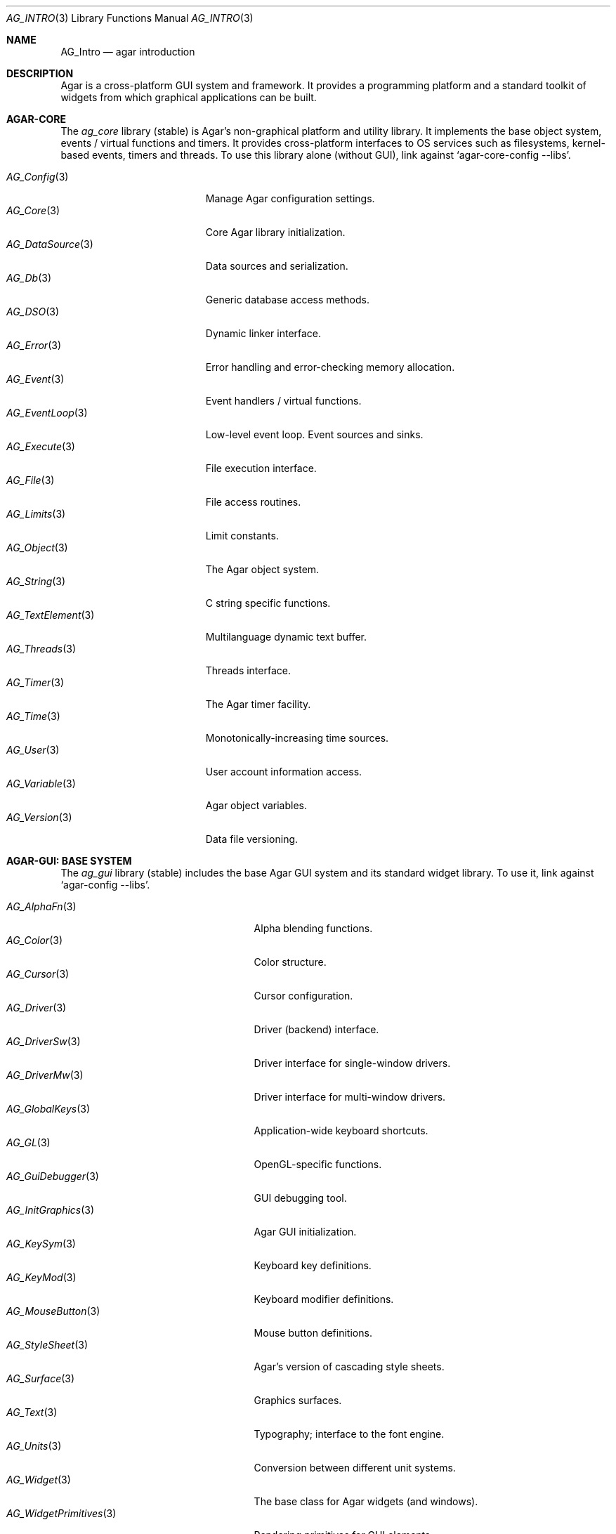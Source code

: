 .\"
.\" Copyright (c) 2001-2022 Julien Nadeau Carriere <vedge@csoft.net>
.\" All rights reserved.
.\"
.\" Redistribution and use in source and binary forms, with or without
.\" modification, are permitted provided that the following conditions
.\" are met:
.\" 1. Redistributions of source code must retain the above copyright
.\"    notice, this list of conditions and the following disclaimer.
.\" 2. Redistributions in binary form must reproduce the above copyright
.\"    notice, this list of conditions and the following disclaimer in the
.\"    documentation and/or other materials provided with the distribution.
.\" 
.\" THIS SOFTWARE IS PROVIDED BY THE AUTHOR ``AS IS'' AND ANY EXPRESS OR
.\" IMPLIED WARRANTIES, INCLUDING, BUT NOT LIMITED TO, THE IMPLIED
.\" WARRANTIES OF MERCHANTABILITY AND FITNESS FOR A PARTICULAR PURPOSE
.\" ARE DISCLAIMED. IN NO EVENT SHALL THE AUTHOR BE LIABLE FOR ANY DIRECT,
.\" INDIRECT, INCIDENTAL, SPECIAL, EXEMPLARY, OR CONSEQUENTIAL DAMAGES
.\" (INCLUDING BUT NOT LIMITED TO, PROCUREMENT OF SUBSTITUTE GOODS OR
.\" SERVICES; LOSS OF USE, DATA, OR PROFITS; OR BUSINESS INTERRUPTION)
.\" HOWEVER CAUSED AND ON ANY THEORY OF LIABILITY, WHETHER IN CONTRACT,
.\" STRICT LIABILITY, OR TORT (INCLUDING NEGLIGENCE OR OTHERWISE) ARISING
.\" IN ANY WAY OUT OF THE USE OF THIS SOFTWARE EVEN IF ADVISED OF THE
.\" POSSIBILITY OF SUCH DAMAGE.
.\"
.Dd December 21, 2022
.Dt AG_INTRO 3
.Os Agar 1.7
.Sh NAME
.Nm AG_Intro
.Nd agar introduction
.Sh DESCRIPTION
Agar is a cross-platform GUI system and framework.
It provides a programming platform and a standard toolkit of widgets from
which graphical applications can be built.
.Sh AGAR-CORE
The
.Em ag_core
library (stable) is Agar's non-graphical platform and utility library.
It implements the base object system, events / virtual functions and timers.
It provides cross-platform interfaces to OS services such as
filesystems, kernel-based events, timers and threads.
To use this library alone (without GUI), link against
.Sq agar-core-config --libs .
.Pp
.\" SYNC WITH AG_Core(3) "SEE ALSO"
.Bl -tag -width "AG_DataSource(3) " -compact
.It Xr AG_Config 3
Manage Agar configuration settings.
.It Xr AG_Core 3
Core Agar library initialization.
.It Xr AG_DataSource 3
Data sources and serialization.
.It Xr AG_Db 3
Generic database access methods.
.It Xr AG_DSO 3
Dynamic linker interface.
.It Xr AG_Error 3
Error handling and error-checking memory allocation.
.It Xr AG_Event 3
Event handlers / virtual functions.
.It Xr AG_EventLoop 3
Low-level event loop.
Event sources and sinks.
.It Xr AG_Execute 3
File execution interface.
.It Xr AG_File 3
File access routines.
.It Xr AG_Limits 3
Limit constants.
.It Xr AG_Object 3
The Agar object system.
.It Xr AG_String 3
C string specific functions.
.It Xr AG_TextElement 3
Multilanguage dynamic text buffer.
.It Xr AG_Threads 3
Threads interface.
.It Xr AG_Timer 3
The Agar timer facility.
.It Xr AG_Time 3
Monotonically-increasing time sources.
.It Xr AG_User 3
User account information access.
.It Xr AG_Variable 3
Agar object variables.
.It Xr AG_Version 3
Data file versioning.
.El
.Sh AGAR-GUI: BASE SYSTEM
The
.Em ag_gui
library (stable) includes the base Agar GUI system and its standard widget
library.
To use it, link against
.Sq agar-config --libs .
.Pp
.Bl -tag -width "AG_WidgetPrimitives(3) " -compact
.It Xr AG_AlphaFn 3
Alpha blending functions.
.It Xr AG_Color 3
Color structure.
.It Xr AG_Cursor 3
Cursor configuration.
.It Xr AG_Driver 3
Driver (backend) interface.
.It Xr AG_DriverSw 3
Driver interface for single-window drivers.
.It Xr AG_DriverMw 3
Driver interface for multi-window drivers.
.It Xr AG_GlobalKeys 3
Application-wide keyboard shortcuts.
.It Xr AG_GL 3
OpenGL-specific functions.
.It Xr AG_GuiDebugger 3
GUI debugging tool.
.It Xr AG_InitGraphics 3
Agar GUI initialization.
.It Xr AG_KeySym 3
Keyboard key definitions.
.It Xr AG_KeyMod 3
Keyboard modifier definitions.
.It Xr AG_MouseButton 3
Mouse button definitions.
.It Xr AG_StyleSheet 3
Agar's version of cascading style sheets.
.It Xr AG_Surface 3
Graphics surfaces.
.It Xr AG_Text 3
Typography; interface to the font engine.
.It Xr AG_Units 3
Conversion between different unit systems.
.It Xr AG_Widget 3
The base class for Agar widgets (and windows).
.It Xr AG_WidgetPrimitives 3
Rendering primitives for GUI elements.
.It Xr AG_Window 3
The base container for Agar widgets.
.El
.Sh AGAR-GUI: STANDARD WIDGETS
Standard widgets in in
.Em ag_gui
(unless built with "--disable-widgets").
.Pp
.Bl -tag -width "AG_ObjectSelector(3) " -compact
.It Xr AG_Box 3
Horizontal/vertical widget container.
.It Xr AG_Button 3
Push-button widget.
.It Xr AG_Checkbox 3
Checkbox widget.
.It Xr AG_Combo 3
Canned text input/drop-down menu widget.
.It Xr AG_Console 3
Scrollable text console widget.
.It Xr AG_DirDlg 3
Directory selection widget.
.It Xr AG_Editable 3
The Agar text editor (plain editable field).
.It Xr AG_FileDlg 3
File selection widget.
.It Xr AG_Fixed 3
Container for fixed position/geometry widgets.
.It Xr AG_FontSelector 3
Font selection widget.
.It Xr AG_GLView 3
Low-level OpenGL context widget.
.It Xr AG_Graph 3
Graph display widget.
.It Xr AG_FixedPlotter 3
Plotter for integral values.
.It Xr AG_HSVPal 3
Hue/saturation/value color picker widget.
.It Xr AG_Icon 3
Drag-and-droppable object that can be inserted into
.Xr AG_Socket 3
widgets.
.It Xr AG_Label 3
Display a string of text (static or polled).
.It Xr AG_MPane 3
Standard single, dual, triple and quad paned view.
.It Xr AG_Menu 3
Menu widget.
.It Xr AG_Notebook 3
Notebook widget.
.It Xr AG_Numerical 3
Spinbutton widget (for integers or floats).
.\" .It Xr AG_ObjectSelector 3
.\" Selector for
.\" .Xr AG_Object 3
.\" trees.
.It Xr AG_Pane 3
Dual paned view.
.It Xr AG_Pixmap 3
Displays arbitrary surfaces.
.It Xr AG_ProgressBar 3
Progress bar widget.
.It Xr AG_Radio 3
Simple radio group widget (integer).
.It Xr AG_Scrollbar 3
Scrollbar (integer or floating-point).
.It Xr AG_Scrollview 3
Scrollable view.
.It Xr AG_Separator 3
Cosmetic separator widget.
.It Xr AG_Slider 3
Slider control (integer or floating-point).
.It Xr AG_Socket 3
Placeholder for drag-and-droppable
.Xr AG_Icon 3 .
.It Xr AG_Statusbar 3
Specialized statusbar widget.
.It Xr AG_Table 3
Table display widget.
.It Xr AG_Treetbl 3
Tree-based table display widget.
.It Xr AG_Textbox 3
The Agar text editor (an
.Ft AG_Editable
in a box).
.It Xr AG_Tlist 3
Linearized tree / list box widget.
.It Xr AG_Toolbar 3
Specialized button container for toolbars.
.It Xr AG_UCombo 3
Single-button variant of
.Xr AG_Combo 3 .
.El
.Sh AGAR-MATH
The
.Em ag_math
library (stable) is a general-purpose math library which extends Agar
with new widgets and support for linear algebra / geometry types.
To use this library, link against
.Sq agar-math-config --libs .
.Pp
.Bl -tag -width "M_Quaternion(3) " -compact
.It Xr M_Matrix 3
Matrix operations.
Provides optimized methods for sparse matrices
(common in scientific applications)
as well as 4x4 matrices
(common in computer graphics).
.It Xr M_Circle 3
Circles in R^2 and R^3.
.It Xr M_Color 3
Mapping between different color spaces.
.It Xr M_Complex 3
Complex-number arithmetic.
.It Xr M_Coordinates 3
Mapping between different coordinate systems.
.It Xr M_Sort 3
Sort algorithms (qsort, heapsort, mergesort, radixsort)
.It Xr M_IntVector 3
Vector operations for vectors with integer elements.
.It Xr M_String 3
Math-specific extensions to the
.Xr AG_Printf 3
engine.
.It Xr M_Line 3
Lines, half-lines and line segments.
.It Xr M_Matview 3
Visualization widget for
.Xr M_Matrix 3 .
.It Xr M_Plane 3
Routines related to planes in R^3.
.It Xr M_Plotter 3
General-purpose plotting widget (displays sets of
.Ft M_Real ,
.Ft M_Vector
and
.Ft M_Complex
elements).
.It Xr M_PointSet 3
Operations on sets of points (e.g., convex hull).
.It Xr M_Polygon 3
Operations related to polygons in R^2 and R^3.
.It Xr M_Quaternion 3
Basic quaternion arithmetic.
.It Xr M_Rectangle 3
Routines specific to rectangles in R^2 and R^3.
.It Xr M_Triangle 3
Routines specific to triangles in R^2 and R^3.
.It Xr M_Vector 3
Vectors (optimized R^2, R^3 and R^4 or general R^n).
.El
.Sh AGAR-NET
The
.Em ag_net
library (stable) provides network access methods and implements a
modular HTTP/1.1 application server.
To use this library, link against
.Sq agar-net-config --libs .
.Pp
.Bl -tag -width "AG_Net (3) " -compact
.It Xr AG_Net 3
Interface to network services.
.It Xr AG_Web 3
HTTP/1.1 application server.
.El
.Sh AGAR-SG
The
.Em ag_sg
library (beta) provides a basic 3D engine.
It implements 3D scene-graph, rendering and geometry methods.
To use this library, link against
.Sq agar-sg-config --libs .
.Pp
.Bl -tag -width "SG_CgProgram(3) " -compact
.It Xr SG 3
Base scene graph object.
.It Xr SG_Image 3
Textured polygon generated from an image surface.
.It Xr SG_Camera 3
Viewpoint in scene (tied to the
.Xr SG_View 3
widget).
.It Xr SG_CgProgram 3
Vertex/fragment program in the Cg language.
.It Xr SG_Circle 3
Circle (reference geometry).
.It Xr SG_Geom 3
Base class for reference geometry objects.
.It Xr SG_Light 3
Light source.
.It Xr SG_Node 3
Base class for all elements of a
.Xr SG 3
scene.
.It Xr SG_Object 3
Base class for polyhedral objects (as brep).
.It Xr SG_Plane 3
Plane (reference geometry).
.It Xr SG_Point 3
Single point (reference geometry).
.It Xr SG_Polygon 3
Polygon (reference geometry).
.It Xr SG_PolyBall 3
Sphere (as polyhedral approximation).
.It Xr SG_PolyBox 3
Rectangular box (as polyhedron).
.It Xr SG_Program 3
Base class for vertex or fragment programs.
.It Xr SG_Rectangle 3
Rectangle (reference geometry).
.It Xr SG_Sphere 3
Sphere (reference geometry).
.It Xr SG_Texture 3
Texture compiled from a set of surfaces.
.It Xr SG_Triangle 3
Triangle (reference geometry).
.It Xr SG_View 3
Agar visualization and editor widget for
.Xr SG 3
scenes.
.It Xr SG_Voxel 3
Voxel object.
.El
.Sh AGAR-SK
The
.Em ag_sk
library (beta) implements dimensioned 2D sketches with constraint solving
through degree-of-freedom analysis.
Sketches contain sets of metric relations (i.e., distances, angles)
and logical relations (i.e., coincidence, parallelism, tangency).
To use this library, link against
.Sq agar-sk-config --libs .
.Pp
.Bl -tag -width "SK_View(3) " -compact
.It Xr SK 3
Base sketch object.
.It Xr SK_View 3
Agar visualization widget for sketch objects.
.El
.Sh AGAR-AU
The
.Em ag_au
library (beta) provides a sound interface extends
.Em ag_gui
with widgets useful in audio applications such as waveform visualizers.
To use this library, link against
.Sq agar-au-config --libs .
.Pp
.Bl -tag -width "AU_DevOut(3) " -compact
.It Xr AU 3
Audio library initialization.
.It Xr AU_Wave 3
Structure containing an audio stream.
.It Xr AU_DevOut 3
Interface to audio output device.
.El
.Sh AGAR-MAP
The
.Em ag_map
library (beta) implements a simple and extensible 2D/3D tile engine.
To use this library, link against
.Sq agar-map-config --libs .
.Pp
.Bl -tag -width "RG_Tileview(3) " -compact
.It Xr MAP 3
Base map object.
.It Xr MAP_Actor 3
Map object rendered dynamically.
.It Xr MAP_View 3
Visualization and edition widget.
.It Xr RG 3
Feature-based 2D pixel graphics.
.It Xr RG_Feature 3
Base feature framework.
.It Xr RG_Pixmap 3
A pixmap image element.
.It Xr RG_Sketch 3
A vector sketch element.
.It Xr RG_Texture 3
A texture element.
.It Xr RG_Tile 3
Base tile element.
.It Xr RG_Tileview 3
Edition and visualization widget.
.El
.Sh AGAR-VG
The
.Em ag_vg
library (stable) implements basic 2D vector graphics display.
It includes an editor tool framework.
Geometrical placement of elements is determined by linear transformations
using floating-point methods.
To use this library, link against
.Sq agar-vg-config --libs .
.Pp
.Bl -tag -width "VG_Polygon(3) " -compact
.It Xr VG 3
Vector drawing object.
.It Xr VG_View 3
Display and edition widget.
.It Xr VG_Arc 3
Arc entity.
.It Xr VG_Circle 3
Circle entity.
.It Xr VG_Line 3
Line entity.
.It Xr VG_Polygon 3
Polygon entity.
.It Xr VG_Text 3
Text entity.
.El
.Sh COMMON MANUAL SECTIONS
Manual pages are provided for most Agar object classes.
Some sections are standard throughout the documentation:
.Bl -tag -width "INHERITANCE HIERARCHY "
.It INHERITANCE HIERARCHY
List of inherited parent classes (see
.Xr AG_Object 3
for details on inheritance).
.It EVENTS
The list of events defined (or raised) by this object (see
.Xr AG_Event 3
for details on events).
.It STRUCTURE DATA
List of public structure members which are safe to access directly.
Multithreaded applications must use
.Xr AG_ObjectLock 3
prior to accessing this data (although in some contexts, such as inside event
handler routines, objects can be presumed locked; see
.Xr AG_Threads 3
for details).
.El
.Sh SEE ALSO
.Bl -tag -compact
.It Lk https://libAgar.org/ Agar Website
.It Lk https://patreon.com/libagar Agar Patreon
.It Lk https://github.com/JulNadeauCA/libagar Agar GitHub
.El
